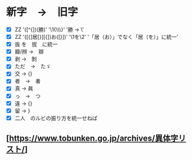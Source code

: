 * 新字　→　旧字

- [X] ZZ '([^{])(勝)'  '\1{\\\\換字{\2}}' '勝 → \\GWI{u52dd-k}'
- [X] ZZ '([{]居[}][{])お([}])' '\1を\2' '「居（お）」でなく「居（を）」に統一'
- [X] 抜 を　拔　に統一
- [X] 瓣/辨 →　辯
- [X] 剥 →　剝
- [X] ただ　→　たゞ
- [X] 交 -> {\換字{交}}
- [X] 者　→　者
- [X] 真 -> 眞
- [X] っ　→　つ
- [X] 違 -> {\換字{交違}}
- [X] 留 -> \換字{留}}
- [X] 二人　のルビの振り方を統一せねば

**  [https://www.tobunken.go.jp/archives/異体字リスト/]
